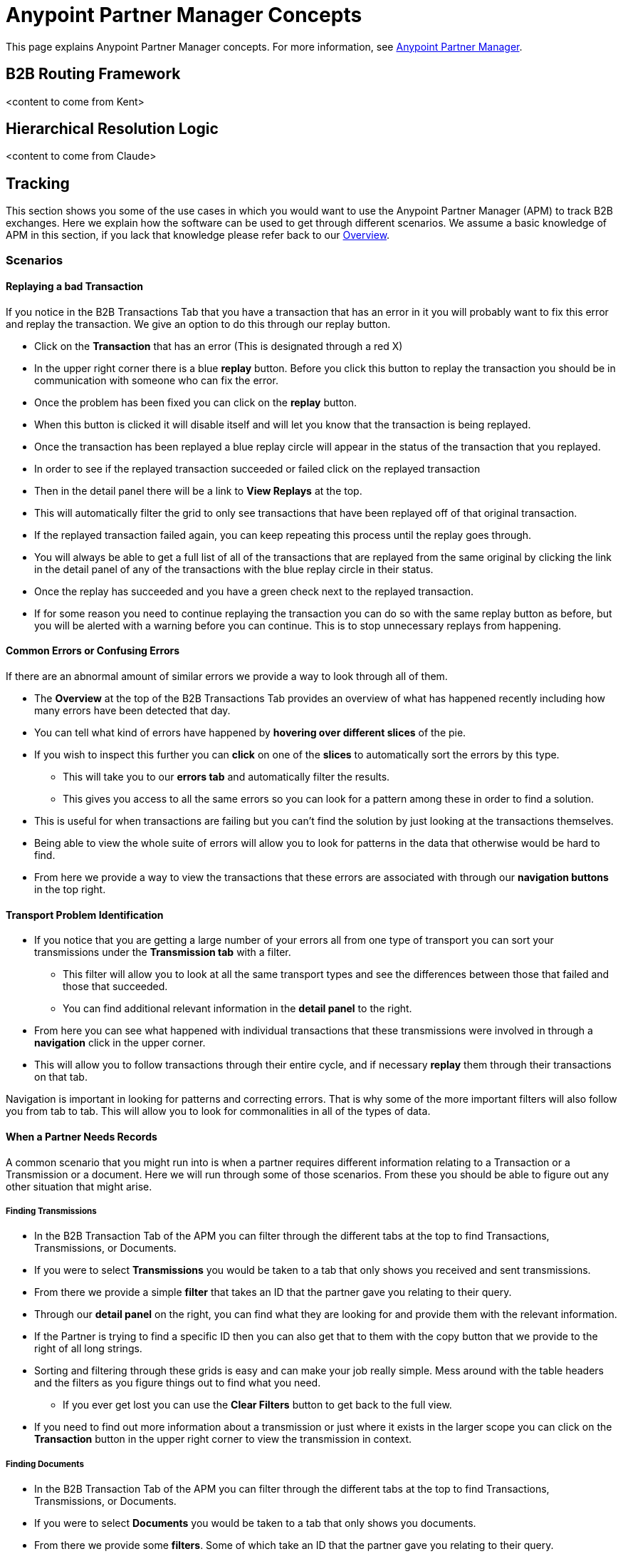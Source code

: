 = Anypoint Partner Manager Concepts
:keywords: Anypoint b2b Anypoint Partner Manager

This page explains Anypoint Partner Manager concepts. For more information, see link:/anypoint-b2b/anypoint-partner-manager[Anypoint Partner Manager].

== B2B Routing Framework

<content to come from Kent>

== Hierarchical Resolution Logic

<content to come from Claude>

== Tracking

This section shows you some of the use cases in which you would want to use the Anypoint Partner Manager (APM) to track B2B exchanges. Here we explain how the software can be used to get through different scenarios. We assume a basic knowledge of APM in this section, if you lack that knowledge please refer back to our link:/anypoint-b2b/anypoint-partner-manager[Overview].

=== Scenarios

==== Replaying a bad Transaction

If you notice in the B2B Transactions Tab that you have a transaction that has an error in it you will probably want to fix this error and replay the transaction. We give an option to do this through our replay button.

* Click on the *Transaction* that has an error (This is designated through a red X)
* In the upper right corner there is a blue *replay* button. Before you click this button to replay the transaction you should be in communication with someone who can fix the error.
* Once the problem has been fixed you can click on the *replay* button.
* When this button is clicked it will disable itself and will let you know that the transaction is being replayed.
* Once the transaction has been replayed a blue replay circle will appear in the status of the transaction that you replayed.
* In order to see if the replayed transaction succeeded or failed click on the replayed transaction
* Then in the detail panel there will be a link to *View Replays* at the top.
* This will automatically filter the grid to only see transactions that have been replayed off of that original transaction.
* If the replayed transaction failed again, you can keep repeating this process until the replay goes through.
* You will always be able to get a full list of all of the transactions that are replayed from the same original by clicking the link in the detail panel of any of the transactions with the blue replay circle in their status.
* Once the replay has succeeded and you have a green check next to the replayed transaction.
* If for some reason you need to continue replaying the transaction you can do so with the same replay button as before, but you will be alerted with a warning before you can continue. This is to stop unnecessary replays from happening.

==== Common Errors or Confusing Errors

If there are an abnormal amount of similar errors we provide a way to look through all of them.

* The *Overview* at the top of the B2B Transactions Tab provides an overview of what has happened recently including how many errors have been detected that day.
* You can tell what kind of errors have happened by *hovering over different slices* of the pie.
* If you wish to inspect this further you can *click* on one of the *slices* to automatically sort the errors by this type.
** This will take you to our *errors tab* and automatically filter the results.
** This gives you access to all the same errors so you can look for a pattern among these in order to find a solution.
* This is useful for when transactions are failing but you can't find the solution by just looking at the transactions themselves.
* Being able to view the whole suite of errors will allow you to look for patterns in the data that otherwise would be hard to find.
* From here we provide a way to view the transactions that these errors are associated with through our *navigation buttons* in the top right.

==== Transport Problem Identification

* If you notice that you are getting a large number of your errors all from one type of transport you can sort your transmissions under the *Transmission tab* with a filter.
** This filter will allow you to look at all the same transport types and see the differences between those that failed and those that succeeded.
** You can find additional relevant information in the *detail panel* to the right.
* From here you can see what happened with individual transactions that these transmissions were involved in through a *navigation* click in the upper corner.
* This will allow you to follow transactions through their entire cycle, and if necessary *replay* them through their transactions on that tab.

Navigation is important in looking for patterns and correcting errors. That is why some of the more important filters will also follow you from tab to tab. This will allow you to look for commonalities in all of the types of data.

==== When a Partner Needs Records

A common scenario that you might run into is when a partner requires different information relating to a Transaction or a Transmission or a document. Here we will run through some of those scenarios. From these you should be able to figure out any other situation that might arise.

===== Finding Transmissions

* In the B2B Transaction Tab of the APM you can filter through the different tabs at the top to find Transactions, Transmissions, or Documents.
* If you were to select *Transmissions* you would be taken to a tab that only shows you received and sent transmissions.
* From there we provide a simple *filter* that takes an ID that the partner gave you relating to their query.
* Through our *detail panel* on the right, you can find what they are looking for and provide them with the relevant information.
* If the Partner is trying to find a specific ID then you can also get that to them with the copy button that we provide to the right of all long strings.
* Sorting and filtering through these grids is easy and can make your job really simple. Mess around with the table headers and the filters as you figure things out to find what you need.
** If you ever get lost you can use the *Clear Filters* button to get back to the full view.
* If you need to find out more information about a transmission or just where it exists in the larger scope you can click on the *Transaction* button in the upper right corner to view the transmission in context.

===== Finding Documents

* In the B2B Transaction Tab of the APM you can filter through the different tabs at the top to find Transactions, Transmissions, or Documents.
* If you were to select *Documents* you would be taken to a tab that only shows you documents.
* From there we provide some *filters*. Some of which take an ID that the partner gave you relating to their query.
* Through our *detail panel* on the right, you can find what they are looking for and provide them with the relevant information.
* If the Partner is trying to find a specific ID then you can also get that to them with the copy button that we provide to the right of all long strings.
* Sorting and filtering through these grids is easy and can make your job really simple. Mess around with the table headers and the filters as you figure things out to find what you need.
** If you ever get lost you can use the *Clear Filters* button to get back to the full view.
* If you need to find out more information about a document or just where it exists in the larger scope you can click on the *Transaction* button in the upper right corner to view the transmission in context.
